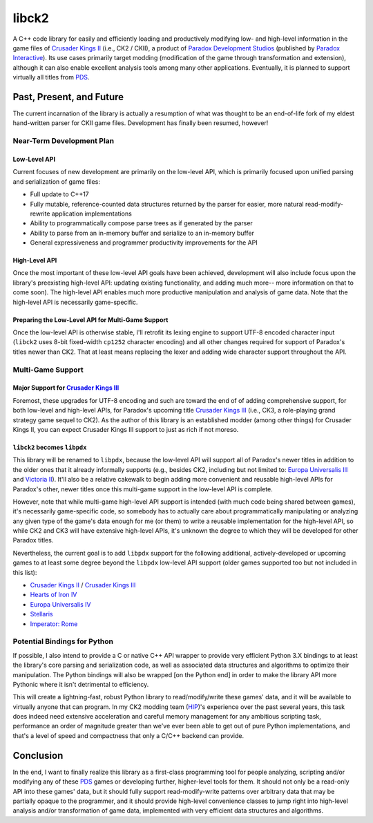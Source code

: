 ######
libck2
######

A C++ code library for easily and efficiently loading and productively modifying low- and high-level information
in the game files of `Crusader Kings II`_ (i.e., CK2 / CKII), a product of `Paradox Development Studios`_ (published by `Paradox Interactive`_). Its use cases primarily
target modding (modification of the game through transformation and extension), although it can also enable excellent analysis tools among many other
applications. Eventually, it is planned to support virtually all titles from `PDS`_.

.. _`Crusader Kings II`: https://en.wikipedia.org/wiki/Crusader_Kings_II
.. _`Paradox Development Studios`: https://en.wikipedia.org/wiki/Paradox_Development_Studio
.. _`PDS`: https://en.wikipedia.org/wiki/Paradox_Development_Studio
.. _`Paradox Interactive`: https://www.paradoxinteractive.com/
.. _`HIP`: http://hip.zijistark.com/
.. _`Historical Immersion Project`: http://hip.zijistark.com/

*************************
Past, Present, and Future
*************************

The current incarnation of the library is actually a resumption of what was thought to be an end-of-life fork of
my eldest hand-written parser for CKII game files. Development has finally been resumed, however!

Near-Term Development Plan
==========================

Low-Level API
-------------

Current focuses of new development are primarily on the low-level API, which is primarily focused upon unified parsing and serialization of game files:

- Full update to C++17
- Fully mutable, reference-counted data structures returned by the parser for easier, more natural read-modify-rewrite application implementations
- Ability to programmatically compose parse trees as if generated by the parser
- Ability to parse from an in-memory buffer and serialize to an in-memory buffer
- General expressiveness and programmer productivity improvements for the API

High-Level API
--------------

Once the most important of these low-level API goals have been achieved, development will also include focus upon the library's
preexisting high-level API: updating existing functionality, and adding much more-- more information on that to come soon). The high-level API enables much more productive manipulation and analysis of game data. Note that the high-level API is necessarily game-specific.

Preparing the Low-Level API for Multi-Game Support
--------------------------------------------------

Once the low-level API is otherwise stable, I'll retrofit its lexing engine to support UTF-8 encoded character input (``libck2`` uses 8-bit fixed-width ``cp1252`` character encoding) and all other changes required for support of Paradox's titles newer than CK2. That at least means replacing the lexer and adding wide character support throughout the API.

Multi-Game Support
==================

Major Support for `Crusader Kings III`_
---------------------------------------

Foremost, these upgrades for UTF-8 encoding and such are toward the end of of adding comprehensive support, for both low-level and high-level APIs, for
Paradox's upcoming title `Crusader Kings III`_ (i.e., CK3, a role-playing grand strategy game sequel to CK2). As the author of this library is an established modder (among other things) for Crusader Kings II, you can expect Crusader Kings III support to just as rich if not moreso.

.. _`Crusader Kings III`: https://www.crusaderkings.com/

``libck2`` becomes ``libpdx``
-----------------------------

This library
will be renamed to ``libpdx``, because the low-level API will support all of Paradox's newer titles in
addition to the older ones that it already informally supports (e.g., besides CK2, including but not limited to: `Europa Universalis III`_ and `Victoria II`_). It'll also be a relative cakewalk to begin adding more convenient and reusable high-level APIs for Paradox's other, newer titles once this multi-game support in the low-level API is complete.

.. _`Europa Universalis III`: https://en.wikipedia.org/wiki/Europa_Universalis_III
.. _`Victoria II`: https://en.wikipedia.org/wiki/Victoria_II

However, note that while multi-game high-level API support is intended (with much code being shared between games), it's necessarily game-specific code, so somebody has to actually care about programmatically manipulating or analyzing any given type of the game's data enough for me (or them) to write a reusable implementation for the high-level API, so while CK2 and CK3 will have extensive high-level APIs, it's unknown the degree to which they will be developed for other Paradox titles.

Nevertheless, the current goal is to add ``libpdx`` support for the following additional, actively-developed or upcoming games to at least some degree beyond the ``libpdx`` low-level API support (older games supported too but not included in this list):

- `Crusader Kings II`_ / `Crusader Kings III`_
- `Hearts of Iron IV`_
- `Europa Universalis IV`_
- `Stellaris`_
- `Imperator: Rome`_

.. _`Europa Universalis IV`: https://en.wikipedia.org/wiki/Europa_Universalis_IV
.. _`Hearts of Iron IV`: https://en.wikipedia.org/wiki/Hearts_of_Iron_IV
.. _`Stellaris`: https://en.wikipedia.org/wiki/Stellaris_(video_game)
.. _`Imperator: Rome`: https://en.wikipedia.org/wiki/Imperator:_Rome

Potential Bindings for Python
=============================

If possible, I also intend to provide a C or native C++ API wrapper to provide very efficient Python 3.X bindings to at least the library's core parsing and serialization code, as well as associated data structures and algorithms to optimize their manipulation. The Python bindings will also be wrapped [on the Python end] in 
order to make the library API more Pythonic where it isn't detrimental to efficiency.

This will create a lightning-fast, robust Python library to read/modify/write these games' data, and it will be available to
virtually anyone that can program. In my CK2 modding team (HIP_)'s experience
over the past several years, this task does indeed need extensive acceleration and
careful memory management for any ambitious scripting task, performance an order of magnitude greater than we've ever been able to get out of pure Python implementations, and that's a level of speed and compactness that only a C/C++ backend can provide.

**********
Conclusion
**********

In the end, I want to finally realize this library as a first-class
programming tool for people analyzing, scripting and/or modifying any of these `PDS`_ games or developing further, higher-level tools for them. It should
not only be a read-only API into these games' data, but it should fully support read-modify-write patterns over arbitrary data that may be partially opaque to the programmer, and it should provide high-level convenience classes to jump right into high-level analysis and/or transformation of game data, implemented with very efficient data structures and algorithms.
